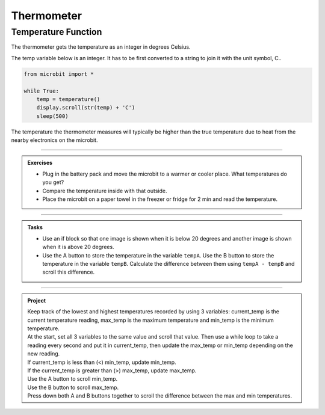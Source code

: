 ====================================================
Thermometer
====================================================


Temperature Function
----------------------

The thermometer gets the temperature as an integer in degrees Celsius.

.. py:function:: temperature()

    Return the temperature of the microbit in degrees Celsius.

The temp variable below is an integer. It has to be first converted to a string to join it with the unit symbol, C..

.. code-block:: python

    from microbit import *
    
    while True:
        temp = temperature()
        display.scroll(str(temp) + 'C')
        sleep(500)

The temperature the thermometer measures will typically be higher than the true temperature due to heat from the nearby electronics on the microbit. 

----

.. admonition:: Exercises

    * Plug in the battery pack and move the microbit to a warmer or cooler place. What temperatures do you get?
    * Compare the temperature inside with that outside.    
    * Place the microbit on a paper towel in the freezer or fridge for 2 min and read the temperature.

----

.. admonition:: Tasks

    * Use an if block so that one image is shown when it is below 20 degrees and another image is shown when it is above 20 degrees.
    * Use the A button to store the temperature in the variable ``tempA``. Use the B button to store the temperature in the variable ``tempB``. Calculate the difference between them using ``tempA - tempB`` and scroll this difference.

    .. dropdown::
        :icon: codescan
        :color: primary
        :class-container: sd-dropdown-container

        .. tab-set::

            .. tab-item:: Q1

                Use an if block so that one image is shown when it is below 25 degrees and another image is shown when it is 20 degrees or higher.

                .. code-block:: python

                    from microbit import *

                    while True:
                        temp = temperature()
                        #display.scroll(temp)
                        if temp < 25:
                            display.show(Image.UMBRELLA)
                        else:
                            display.show(Image.TSHIRT)

            .. tab-item:: Q2

                Use the A button to store the temperature in the variable ``tempA``. Use the B button to store the temperature in the variable ``tempB``. Calculate the difference between them using ``tempA - tempB`` and scroll this difference. To make sure that both temperature variables have a value, set them both before the ``while True`` loop.

                .. code-block:: python

                    from microbit import *

                    tempA = temperature()
                    tempB = temperature()
                    while True:
                        temp = temperature()
                        if button_a.is_pressed():
                            tempA = temp
                        elif button_b.is_pressed():
                            tempB = temp
                        display.scroll(tempA - tempB)
                        sleep(200)

----

.. admonition:: Project

    | Keep track of the lowest and highest temperatures recorded by using 3 variables: current_temp is the current temperature reading, max_temp is the maximum temperature and min_temp is the minimum temperature. 
    | At the start, set all 3 variables to the same value and scroll that value. Then use a while loop to take a reading every second and put it in current_temp, then update the max_temp or min_temp depending on the new reading. 
    | If current_temp is less than (<) min_temp, update min_temp. 
    | If the current_temp is greater than (>) max_temp, update max_temp. 
    | Use the A button to scroll min_temp. 
    | Use the B button to scroll max_temp. 
    | Press down both A and B buttons together to scroll the difference between the max and min temperatures.

    .. dropdown::
        :icon: codescan
        :color: primary
        :class-container: sd-dropdown-container

        .. tab-set::

            .. tab-item:: Project

                .. code-block:: python

                    from microbit import *

                    current_temp = temperature()
                    max_temp = current_temp
                    min_temp = current_temp
                    display.scroll(current_temp, delay=80)
                    while True:
                        current_temp = temperature()
                        if current_temp < min_temp:
                            min_temp = current_temp
                        elif current_temp > max_temp:
                            max_temp = current_temp
                        if button_a.is_pressed() and button_b.is_pressed():
                            display.scroll(max_temp - min_temp, delay=80)
                        elif button_a.is_pressed():
                            display.scroll(min_temp, delay=80)
                        elif button_b.is_pressed():
                            display.scroll(max_temp, delay=80)
                        sleep(1000)
